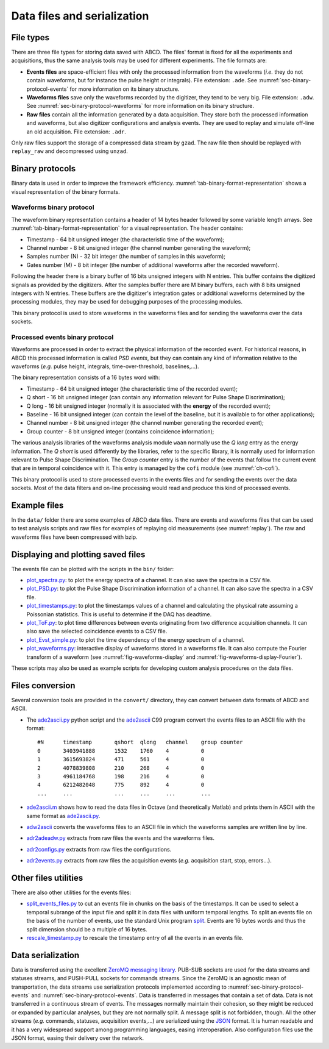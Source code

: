 .. _ch-data-files:

============================
Data files and serialization
============================

.. _file_types:

File types
----------

There are three file types for storing data saved with ABCD.
The files' format is fixed for all the experiments and acquisitions, thus the same analysis tools may be used for different experiments.
The file formats are:

* **Events files** are space-efficient files with only the processed information from the waveforms (*i.e.* they do not contain waveforms, but for instance the pulse height or integrals).
  File extension: ``.ade``.
  See :numref:`sec-binary-protocol-events` for more information on its binary structure.
* **Waveforms files** save only the waveforms recorded by the digitizer, they tend to be very big.
  File extension: ``.adw``.
  See :numref:`sec-binary-protocol-waveforms` for more information on its binary structure.
* **Raw files** contain all the information generated by a data acquisition. They store both the processed information and waveforms, but also digitizer configurations and analysis events.
  They are used to replay and simulate off-line an old acquisition.
  File extension: ``.adr``.

Only raw files support the storage of a compressed data stream by ``gzad``.
The raw file then should be replayed with ``replay_raw`` and decompressed using ``unzad``.

Binary protocols
----------------

Binary data is used in order to improve the framework efficiency.
:numref:`tab-binary-format-representation` shows a visual representation of the binary formats.

.. code-block:: none
    :name: tab-binary-format-representation
    :caption: Visual representation of the binary formats in ASCIIart.

    +---------------------------------------------------------------------+
    | Waveform: header of 14 bytes followed by variable length arrays     |
    +---------------------------------------+----+-------------------+----+
    | Timestamp                             |Ch. |Samples number (N) |M   |
    | 64 bit                                |8bit|32 bit             |8bit|
    | uint64_t                              |uint|uint32_t           |uint|
    +---------------------------------------+----+-------------------+----+
    | Samples: array of N 16 bits unsigned ints, total: 16 bit x N        |
    +---------+---------+---------+---------+---------+-------+-----------+
    |sample[0]|sample[1]|sample[2]|sample[3]|sample[4]|       |sample[N-1]|
    |16 bit   |16 bit   |16 bit   |16 bit   |16 bit   |  ...  |16 bit     |
    |uint16_t |uint16_t |uint16_t |uint16_t |uint16_t |       |uint16_t   |
    +---------+---------+---------+---------+---------+-------+-----------+
    | Digitizer gates or additional waveforms for debugging information   |
    | M arrays of N 8 bits unsigned ints, total: 8 bit x M x N            |
    +-----------+----+----+----+----+------+------------------------------+
    |   Gate 0: |a[0]|a[1]|a[2]|    |a[N-1]|
    |           |8bit|8bit|8bit|... |8 bit |
    |           |uint|uint|uint|    |uint  |
    +-----------+----+----+----+----+------+
    |   Gate 1: |b[0]|b[1]|b[2]|    |b[N-1]|
    |           |8bit|8bit|8bit|... |8 bit |
    |           |uint|uint|uint|    |uint  |
    +-----------+----+----+----+----+------+
    | ...                                  |
    +-----------+----+----+----+----+------+
    | Gate M-1: |z[0]|z[1]|z[2]|    |z[N-1]|
    |           |8bit|8bit|8bit|... |8 bit |
    |           |uint|uint|uint|    |uint  |
    +-----------+----+----+----+----+------+

    +-------------------------------------------------------------------------------+
    | PSD event: word of 16 bytes                                                   |
    +---------------------------------------+---------+---------+---------+----+----+
    | Timestamp                             |Q short  |Q long   |Baseline |Ch. |G.C.|
    | 64 bit                                |16 bit   |16 bit   |16 bit   |8bit|8bit|
    | C99 stdint: uint64_t                  |uint16_t |uint16_t |uint16_t |uint|uint|
    +---------------------------------------+---------+---------+---------+----+----+

.. _sec-binary-protocol-waveforms:

Waveforms binary protocol
`````````````````````````

The waveform binary representation contains a header of 14 bytes header followed by some variable length arrays.
See :numref:`tab-binary-format-representation` for a visual representation.
The header contains:

* Timestamp - 64 bit unsigned integer (the characteristic time of the waveform);
* Channel number - 8 bit unsigned integer (the channel number generating the waveform);
* Samples number (N) - 32 bit integer (the number of samples in this waveform);
* Gates number (M) - 8 bit integer (the number of additional waveforms after the recorded waveform).

Following the header there is a binary buffer of 16 bits unsigned integers with N entries.
This buffer contains the digitized signals as provided by the digitizers.
After the samples buffer there are M binary buffers, each with 8 bits unsigned integers with N entries.
These buffers are the digitizer's integration gates or additional waveforms determined by the processing modules, they may be used for debugging purposes of the processing modules.

This binary protocol is used to store waveforms in the waveforms files and for sending the waveforms over the data sockets.

.. _sec-binary-protocol-events:

Processed events binary protocol
````````````````````````````````

Waveforms are processed in order to extract the physical information of the recorded event.
For historical reasons, in ABCD this processed information is called *PSD events*, but they can contain any kind of information relative to the waveforms (*e.g.* pulse height, integrals, time-over-threshold, baselines,...).

The binary representation consists of a 16 bytes word with:

* Timestamp - 64 bit unsigned integer (the characteristic time of the recorded event);
* Q short - 16 bit unsigned integer (can contain any information relevant for Pulse Shape Discrimination);
* Q long - 16 bit unsigned integer (normally it is associated with the **energy** of the recorded event);
* Baseline - 16 bit unsigned integer (can contain the level of the baseline, but it is available to for other applications);
* Channel number - 8 bit unsigned integer (the channel number generating the recorded event);
* Group counter - 8 bit unsigned integer (contains coincidence information);

The various analysis libraries of the waveforms analysis module ``waan`` normally use the *Q long* entry as the energy information.
The *Q short* is used differently by the libraries, refer to the specific library, it is normally used for information relevant to Pulse Shape Discrimination.
The *Group counter* entry is the number of the events that follow the current event that are in temporal coincidence with it.
This entry is managed by the ``cofi`` module (see :numref:`ch-cofi`).

This binary protocol is used to store processed events in the events files and for sending the events over the data sockets.
Most of the data filters and on-line processing would read and produce this kind of processed events.

Example files
-------------

In the ``data/`` folder there are some examples of ABCD data files.
There are events and waveforms files that can be used to test analysis scripts and raw files for examples of replaying old measurements (see :numref:`replay`).
The raw and waveforms files have been compressed with bzip.

.. _sec-display-plotting:

Displaying and plotting saved files
-----------------------------------

The events file can be plotted with the scripts in the ``bin/`` folder:

* `plot_spectra.py <https://github.com/ec-jrc/abcd/blob/main/bin/plot_spectra.py>`_: to plot the energy spectra of a channel.
  It can also save the spectra in a CSV file.
* `plot_PSD.py <https://github.com/ec-jrc/abcd/blob/main/bin/plot_PSD.py>`_: to plot the Pulse Shape Discrimination information of a channel.
  It can also save the spectra in a CSV file.
* `plot_timestamps.py <https://github.com/ec-jrc/abcd/blob/main/bin/plot_timestamps.py>`_: to plot the timestamps values of a channel and calculating the physical rate assuming a Poissonian statistics.
  This is useful to determine if the DAQ has deadtime.
* `plot_ToF.py <https://github.com/ec-jrc/abcd/blob/main/bin/plot_ToF.py>`_: to plot time differences between events originating from two difference acquisition channels.
  It can also save the selected coincidence events to a CSV file.
* `plot_Evst_simple.py <https://github.com/ec-jrc/abcd/blob/main/bin/plot_Evst_simple.py>`_: to plot the time dependency of the energy spectrum of a channel.
* `plot_waveforms.py <https://github.com/ec-jrc/abcd/blob/main/bin/plot_waveforms.py>`_: interactive display of waveforms stored in a waveforms file.
  It can also compute the Fourier transform of a waveform (see :numref:`fig-waveforms-display` and :numref:`fig-waveforms-display-Fourier`).

These scripts may also be used as example scripts for developing custom analysis procedures on the data files.

.. _sec-files-conversion:

Files conversion
----------------

Several conversion tools are provided in the ``convert/`` directory, they can convert between data formats of ABCD and ASCII.

* The `ade2ascii.py <https://github.com/ec-jrc/abcd/blob/main/convert/ade2ascii.py>`_ python script and the `ade2ascii <https://github.com/ec-jrc/abcd/blob/main/convert/ade2ascii.c>`_ C99 program convert the events files to an ASCII file with the format::

    #N      timestamp       qshort  qlong   channel    group counter
    0       3403941888      1532    1760    4          0
    1       3615693824      471     561     4          0
    2       4078839808      210     268     4          0
    3       4961184768      198     216     4          0
    4       6212482048      775     892     4          0
    ...     ...             ...     ...     ...        ...

* `ade2ascii.m <https://github.com/ec-jrc/abcd/blob/main/convert/ade2ascii.m>`_ shows how to read the data files in Octave (and theoretically Matlab) and prints them in ASCII with the same format as `ade2ascii.py <https://github.com/ec-jrc/abcd/blob/main/convert/ade2ascii.py>`_.
* `adw2ascii <https://github.com/ec-jrc/abcd/blob/main/convert/adw2ascii.c>`_  converts the waveforms files to an ASCII file in which the waveforms samples are written line by line.
* `adr2adeadw.py <https://github.com/ec-jrc/abcd/blob/main/convert/adr2adeadw.py>`_ extracts from raw files the events and the waveforms files.
* `adr2configs.py <https://github.com/ec-jrc/abcd/blob/main/convert/adr2configs.py>`_ extracts from raw files the configurations.
* `adr2events.py <https://github.com/ec-jrc/abcd/blob/main/convert/adr2events.py>`_ extracts from raw files the acquisition events (*e.g.* acquisition start, stop, errors...).

Other files utilities
---------------------

There are also other utilities for the events files:

* `split_events_files.py <https://github.com/ec-jrc/abcd/blob/main/bin/split_events_files.py>`_ to cut an events file in chunks on the basis of the timestamps.
  It can be used to select a temporal subrange of the input file and split it in data files with uniform temporal lengths.
  To split an events file on the basis of the number of events, use the standard Unix program `split <https://en.wikipedia.org/wiki/Split_(Unix)>`_.
  Events are 16 bytes words and thus the split dimension should be a multiple of 16 bytes.
* `rescale_timestamp.py <https://github.com/ec-jrc/abcd/blob/main/bin/rescale_timestamp.py>`_ to rescale the timestamp entry of all the events in an events file.

Data serialization
------------------

Data is transferred using the excellent `ZeroMQ messaging library <http://zeromq.org/>`_.
PUB-SUB sockets are used for the data streams and statuses streams, and PUSH-PULL sockets for commands streams.
Since the ZeroMQ is an agnostic mean of transportation, the data streams use serialization protocols implemented according to :numref:`sec-binary-protocol-events` and :numref:`sec-binary-protocol-events`.  
Data is transferred in messages that contain a set of data.
Data is not transferred in a continuous stream of events.
The messages normally maintain their cohesion, so they might be reduced or expanded by particular analyses, but they are not normally split.
A message split is not forbidden, though.
All the other streams (*e.g.* commands, statuses, acquisition events,...) are serialized using the `JSON <http://www.json.org/>`_ format.
It is human readable and it has a very widespread support among programming languages, easing interoperation.
Also configuration files use the JSON format, easing their delivery over the network.
